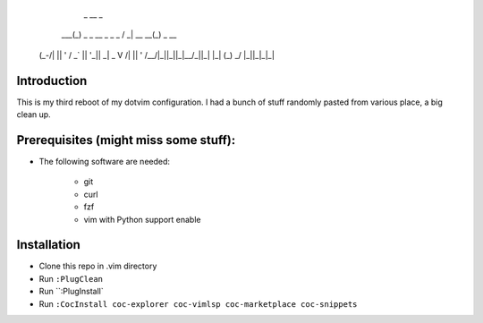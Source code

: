 
             _                   __              _
         ___(_) _ _   __ _  _ _  / _|       __ __(_) _ __
        (_-/| || ' \ / _` || '_||  _|  _    \ V /| || '  \
        /__/|_||_||_|\__/_||_|  |_|   (_)    \_/ |_||_|_|_|

Introduction
============


This is my third reboot of my dotvim configuration. I had a bunch of stuff randomly pasted from various place, a big clean up. 


Prerequisites (might miss some stuff): 
=======================================


* The following software are needed:
    
    * git
    * curl
    * fzf
    * vim with Python support enable

Installation
============

* Clone this repo in .vim directory
* Run ``:PlugClean``
* Run ``:PlugInstall`
* Run ``:CocInstall coc-explorer coc-vimlsp coc-marketplace coc-snippets``

